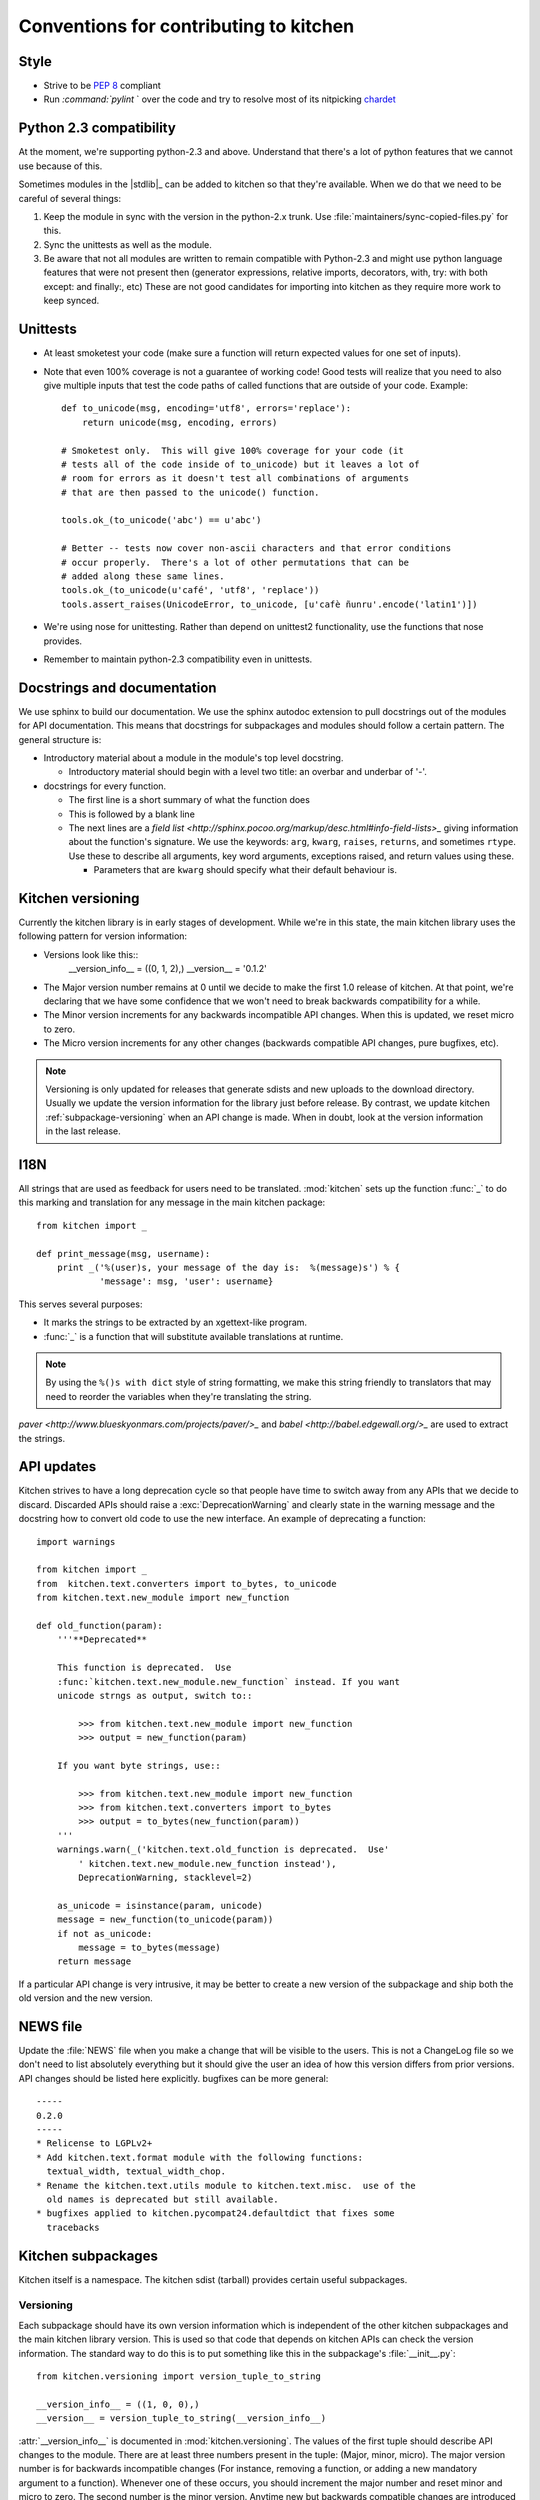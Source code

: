 =======================================
Conventions for contributing to kitchen
=======================================

-----
Style
-----

* Strive to be :pep:`8` compliant
* Run `:command:`pylint` ` over the code and try to resolve most of its nitpicking
  `chardet <http://chardet.feedparser.org/>`_

------------------------
Python 2.3 compatibility
------------------------

At the moment, we're supporting python-2.3 and above.  Understand that there's
a lot of python features that we cannot use because of this.

Sometimes modules in the |stdlib|_ can be added to kitchen so that they're
available.  When we do that we need to be careful of several things:

1. Keep the module in sync with the version in the python-2.x trunk.  Use
   :file:`maintainers/sync-copied-files.py` for this.
2. Sync the unittests as well as the module.
3. Be aware that not all modules are written to remain compatible with
   Python-2.3 and might use python language features that were not present
   then (generator expressions, relative imports, decorators, with, try: with
   both except: and finally:, etc)  These are not good candidates for
   importing into kitchen as they require more work to keep synced.

---------
Unittests
---------

* At least smoketest your code (make sure a function will return expected
  values for one set of inputs).
* Note that even 100% coverage is not a guarantee of working code!  Good tests
  will realize that you need to also give multiple inputs that test the code
  paths of called functions that are outside of your code.  Example::

        def to_unicode(msg, encoding='utf8', errors='replace'):
            return unicode(msg, encoding, errors)

        # Smoketest only.  This will give 100% coverage for your code (it
        # tests all of the code inside of to_unicode) but it leaves a lot of
        # room for errors as it doesn't test all combinations of arguments
        # that are then passed to the unicode() function.

        tools.ok_(to_unicode('abc') == u'abc')

        # Better -- tests now cover non-ascii characters and that error conditions
        # occur properly.  There's a lot of other permutations that can be
        # added along these same lines.
        tools.ok_(to_unicode(u'café', 'utf8', 'replace'))
        tools.assert_raises(UnicodeError, to_unicode, [u'cafè ñunru'.encode('latin1')])

* We're using nose for unittesting.  Rather than depend on unittest2
  functionality, use the functions that nose provides.
* Remember to maintain python-2.3 compatibility even in unittests.

----------------------------
Docstrings and documentation
----------------------------

We use sphinx to build our documentation.  We use the sphinx autodoc extension
to pull docstrings out of the modules for API documentation.  This means that
docstrings for subpackages and modules should follow a certain pattern.  The
general structure is:

* Introductory material about a module in the module's top level docstring.

  * Introductory material should begin with a level two title: an overbar and
    underbar of '-'.

* docstrings for every function.

  * The first line is a short summary of what the function does
  * This is followed by a blank line
  * The next lines are a `field list
    <http://sphinx.pocoo.org/markup/desc.html#info-field-lists>_` giving
    information about the function's signature.  We use the keywords:
    ``arg``, ``kwarg``, ``raises``, ``returns``, and sometimes ``rtype``.  Use
    these to describe all arguments, key word arguments, exceptions raised,
    and return values using these.

    * Parameters that are ``kwarg`` should specify what their default
      behaviour is.

.. _kitchen-versioning:

------------------
Kitchen versioning
------------------

Currently the kitchen library is in early stages of development.  While we're
in this state, the main kitchen library uses the following pattern for version
information:

* Versions look like this::
    __version_info__ = ((0, 1, 2),)
    __version__ = '0.1.2'

* The Major version number remains at 0 until we decide to make the first 1.0
  release of kitchen.  At that point, we're declaring that we have some
  confidence that we won't need to break backwards compatibility for a while.
* The Minor version increments for any backwards incompatible API changes.
  When this is updated, we reset micro to zero.
* The Micro version increments for any other changes (backwards compatible API
  changes, pure bugfixes, etc).

.. note:: Versioning is only updated for releases that generate sdists and new
    uploads to the download directory.  Usually we update the version
    information for the library just before release.  By contrast, we update
    kitchen :ref:`subpackage-versioning` when an API change is made.  When in
    doubt, look at the version information in the last release.

----
I18N
----

All strings that are used as feedback for users need to be translated.
:mod:`kitchen` sets up the function :func:`_` to do this marking and
translation for any message in the main kitchen package::

    from kitchen import _

    def print_message(msg, username):
        print _('%(user)s, your message of the day is:  %(message)s') % {
                'message': msg, 'user': username}

This serves several purposes:

* It marks the strings to be extracted by an xgettext-like program.
* :func:`_` is a function that will substitute available translations at
  runtime.

.. note:: By using the ``%()s with dict`` style of string formatting, we
    make this string friendly to translators that may need to reorder the
    variables when they're translating the string.

`paver <http://www.blueskyonmars.com/projects/paver/>_` and `babel
<http://babel.edgewall.org/>_` are used to extract the strings.

-----------
API updates
-----------

Kitchen strives to have a long deprecation cycle so that people have time to
switch away from any APIs that we decide to discard.  Discarded APIs should
raise a :exc:`DeprecationWarning` and clearly state in the warning message and
the docstring how to convert old code to use the new interface.  An example of
deprecating a function::

    import warnings

    from kitchen import _
    from  kitchen.text.converters import to_bytes, to_unicode
    from kitchen.text.new_module import new_function

    def old_function(param):
        '''**Deprecated**

        This function is deprecated.  Use
        :func:`kitchen.text.new_module.new_function` instead. If you want
        unicode strngs as output, switch to::

            >>> from kitchen.text.new_module import new_function
            >>> output = new_function(param)

        If you want byte strings, use::

            >>> from kitchen.text.new_module import new_function
            >>> from kitchen.text.converters import to_bytes
            >>> output = to_bytes(new_function(param))
        '''
        warnings.warn(_('kitchen.text.old_function is deprecated.  Use'
            ' kitchen.text.new_module.new_function instead'),
            DeprecationWarning, stacklevel=2)

        as_unicode = isinstance(param, unicode)
        message = new_function(to_unicode(param))
        if not as_unicode:
            message = to_bytes(message)
        return message

If a particular API change is very intrusive, it may be better to create a new
version of the subpackage and ship both the old version and the new version.

---------
NEWS file
---------

Update the :file:`NEWS` file when you make a change that will be visible to
the users.  This is not a ChangeLog file so we don't need to list absolutely
everything but it should give the user an idea of how this version differs
from prior versions.  API changes should be listed here explicitly.  bugfixes
can be more general::

    -----
    0.2.0
    -----
    * Relicense to LGPLv2+
    * Add kitchen.text.format module with the following functions:
      textual_width, textual_width_chop.
    * Rename the kitchen.text.utils module to kitchen.text.misc.  use of the
      old names is deprecated but still available.
    * bugfixes applied to kitchen.pycompat24.defaultdict that fixes some
      tracebacks

-------------------
Kitchen subpackages
-------------------

Kitchen itself is a namespace.  The kitchen sdist (tarball) provides certain
useful subpackages.

.. seealso::
    `Kitchen addon packages`_
        For information about subpackages not distributed in the kitchen sdist
        that install into the kitchen namespace.

.. _subpackage-versioning:

Versioning
==========

Each subpackage should have its own version information which is independent
of the other kitchen subpackages and the main kitchen library version. This is
used so that code that depends on kitchen APIs can check the version
information.  The standard way to do this is to put something like this in the
subpackage's :file:`__init__.py`::

    from kitchen.versioning import version_tuple_to_string

    __version_info__ = ((1, 0, 0),)
    __version__ = version_tuple_to_string(__version_info__)

:attr:`__version_info__` is documented in :mod:`kitchen.versioning`.  The
values of the first tuple should describe API changes to the module.  There
are at least three numbers present in the tuple: (Major, minor, micro).  The
major version number is for backwards incompatible changes (For
instance, removing a function, or adding a new mandatory argument to
a function).  Whenever one of these occurs, you should increment the major
number and reset minor and micro to zero.  The second number is the minor
version.  Anytime new but backwards compatible changes are introduced this
number should be incremented and the micro version number reset to zero.  The
micro version should be incremented when a change is made that does not change
the API at all.  This is a common case for bugfixes, for instance.

Version information beyond the first three parts of the first tuple may be
useful for versioning but semantically have similar meaning to the micro
version.

.. note:: We update the :attr:`__version_info__` tuple when the API is
    updated.  This way there's less chance of forgetting to update the API
    version when a new release is made.  However, we try to only increment
    the version numbers a single step for any release.  So if kitchen-0.1.0
    has kitchen.text.__version__ == '1.0.1', kitchen-0.1.1 should have
    kitchen.text.__version__ == '1.0.2' or '1.1.0' or '2.0.0'.

Criteria for subpackages in kitchen
===================================

Supackages within kitchen should meet these criteria:

* Generally useful or needed for other pieces of kitchen.

* No mandatory requirements outside of the |stdlib|_.

  * Optional requirements from outside the |stdlib|_ are allowed.  Things with
    mandatory requirements are better placed in `kitchen addon packages`_

* Somewhat API stable -- this is not a hard requirement.  We can change the
  kitchen api.  However, it is better not to as people may come to depend on
  it.

  .. seealso::
    `API Updates`_

----------------------
Kitchen addon packages
----------------------

Addon packages are very similar to subpackages integrated into the kitchen
sdist.  This section just lists some of the differences to watch out for.

setup.py
========

Your :file:`setup.py` should contain entries like this::

    # It's suggested to use a dotted name like this so the package is easily
    # findable on pypi:
    setup(name='kitchen.config',
        # Include kitchen in the keywords, again, for searching on pypi
        keywords=['kitchen', 'configuration'],
        # This package lives in the directory kitchen/config
        packages=['kitchen.config'],
        # [...]
    )

Package directory layout
========================

Create a :file:`kitchen` directory in the toplevel.  Place the addon
subpackage in there.  For example::

  ./                     <== toplevel with README, setup.py, NEWS, etc
  kitchen/
  kitchen/__init__.py
  kitchen/config/        <== subpackage directory
  kitchen/config/__init__.py

Fake kitchen module
===================

The :file::`__init__.py` in the :file:`kitchen` directory is special.  It
won't be installed.  It just needs to pull in the kitchen from the system so
that you are able to test your module.  You should be able to use this
boilerplate::

    # Fake module.  This is not installed,  It's just made to import the real
    # kitchen modules for testing this module
    import pkgutil

    # Extend the __path__ with everything in the real kitchen module
    __path__ = pkgutil.extend_path(__path__, __name__)

.. note:: :mod:`kitchen` needs to be findable by python for this to work.
    Installed in the :file:`site-packages` directory or adding it to the
    :envvar:`PYTHONPATH` will work.

Your unittests should now be able to find both your submodule and the main
kitchen module.

Versioning
==========

It is recommended that addon packages version similarly to
:ref:`subpackage-versioning`.  The :data:`__version_info__` and
:data:`__version__` strings can be changed independently of  the version
exposed by setup.py so that you have both an API version
(:data:`__version_info__`) and release version that's easier for people to
parse.  However, you aren't required to do this and you could follow
a different methodology if you want (for instance, :ref:`kitchen-versioning`)
